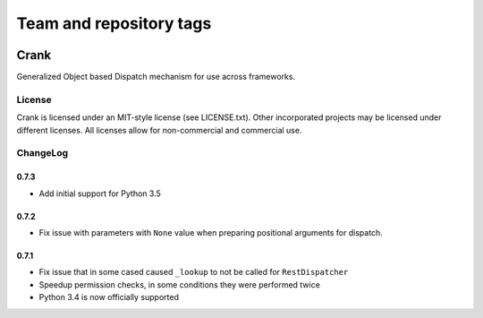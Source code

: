 ========================
Team and repository tags
========================

.. image:: http://governance.openstack.org/badges/deb-python-crank.svg
    :target: http://governance.openstack.org/reference/tags/index.html

.. Change things from this point on

Crank
==============

.. image:: https://travis-ci.org/TurboGears/crank.png
    :target: https://travis-ci.org/TurboGears/crank

.. image:: https://coveralls.io/repos/TurboGears/crank/badge.png
    :target: https://coveralls.io/r/TurboGears/crank

.. image:: https://pypip.in/v/crank/badge.png
   :target: https://pypi.python.org/pypi/crank

.. image:: https://pypip.in/d/crank/badge.png
   :target: https://pypi.python.org/pypi/crank

Generalized Object based Dispatch mechanism for use across frameworks.

License
-----------

Crank is licensed under an MIT-style license (see LICENSE.txt).
Other incorporated projects may be licensed under different licenses.
All licenses allow for non-commercial and commercial use.

ChangeLog
--------------

0.7.3
~~~~~~~~~~~~~

- Add initial support for Python 3.5

0.7.2
~~~~~~~~~~~~~

- Fix issue with parameters with ``None`` value when preparing positional arguments for dispatch.

0.7.1
~~~~~~~~~~~~~

- Fix issue that in some cased caused ``_lookup`` to not be called for ``RestDispatcher``
- Speedup permission checks, in some conditions they were performed twice
- Python 3.4 is now officially supported
